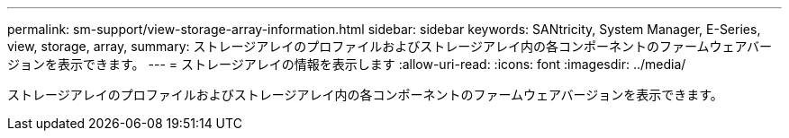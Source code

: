 ---
permalink: sm-support/view-storage-array-information.html 
sidebar: sidebar 
keywords: SANtricity, System Manager, E-Series, view, storage, array, 
summary: ストレージアレイのプロファイルおよびストレージアレイ内の各コンポーネントのファームウェアバージョンを表示できます。 
---
= ストレージアレイの情報を表示します
:allow-uri-read: 
:icons: font
:imagesdir: ../media/


[role="lead"]
ストレージアレイのプロファイルおよびストレージアレイ内の各コンポーネントのファームウェアバージョンを表示できます。
